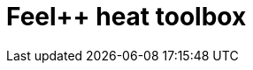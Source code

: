 = Feel++ heat toolbox
:page-layout: toolboxes
:page-tags: catalog, toolbox, gaya-feelpp_toolbox_heat
:parent-catalogs: gaya
:description: Feel++ heat toolbox
:page-illustration: ROOT:feelpp_toolbox_heat.jpg